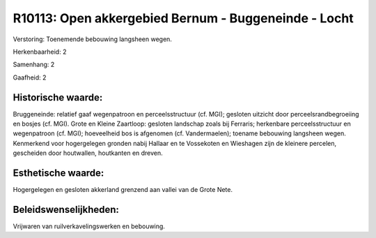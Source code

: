 R10113: Open akkergebied Bernum - Buggeneinde - Locht
=====================================================

Verstoring:
Toenemende bebouwing langsheen wegen.

Herkenbaarheid: 2

Samenhang: 2

Gaafheid: 2


Historische waarde:
~~~~~~~~~~~~~~~~~~~

Bruggeneinde: relatief gaaf wegenpatroon en perceelsstructuur (cf.
MGI); gesloten uitzicht door perceelsrandbegroeiing en bosjes (cf. MGI).
Grote en Kleine Zaartloop: gesloten landschap zoals bij Ferraris;
herkenbare perceelsstructuur en wegenpatroon (cf. MGI); hoeveelheid bos
is afgenomen (cf. Vandermaelen); toename bebouwing langsheen wegen.
Kenmerkend voor hogergelegen gronden nabij Hallaar en te Vossekoten en
Wieshagen zijn de kleinere percelen, gescheiden door houtwallen,
houtkanten en dreven.


Esthetische waarde:
~~~~~~~~~~~~~~~~~~~

Hogergelegen en gesloten akkerland grenzend aan vallei van de Grote
Nete.




Beleidswenselijkheden:
~~~~~~~~~~~~~~~~~~~~~

Vrijwaren van ruilverkavelingswerken en bebouwing.
